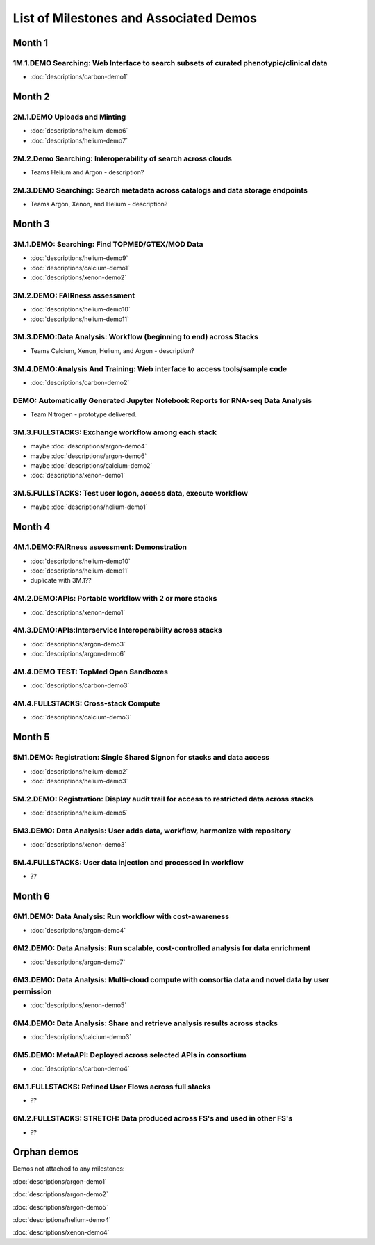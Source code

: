 =======================================
List of Milestones and Associated Demos
=======================================

Month 1
-------

1M.1.DEMO    Searching: Web Interface to search subsets of curated phenotypic/clinical data
~~~~~~~~~~~~~~~~~~~~~~~~~~~~~~~~~~~~~~~~~~~~~~~~~~~~~~~~~~~~~~~~~~~~~~~~~~~~~~~~~~~~~~~~~~~

* :doc:`descriptions/carbon-demo1`

Month 2
-------

2M.1.DEMO Uploads and Minting
~~~~~~~~~~~~~~~~~~~~~~~~~~~~~

* :doc:`descriptions/helium-demo6`
* :doc:`descriptions/helium-demo7`

2M.2.Demo Searching: Interoperability of search across clouds
~~~~~~~~~~~~~~~~~~~~~~~~~~~~~~~~~~~~~~~~~~~~~~~~~~~~~~~~~~~~~

* Teams Helium and Argon - description?

2M.3.DEMO Searching: Search metadata across catalogs and data storage endpoints
~~~~~~~~~~~~~~~~~~~~~~~~~~~~~~~~~~~~~~~~~~~~~~~~~~~~~~~~~~~~~~~~~~~~~~~~~~~~~~~

* Teams Argon, Xenon, and Helium - description?

Month 3
-------

3M.1.DEMO: Searching: Find TOPMED/GTEX/MOD Data
~~~~~~~~~~~~~~~~~~~~~~~~~~~~~~~~~~~~~~~~~~~~~~~

* :doc:`descriptions/helium-demo9`
* :doc:`descriptions/calcium-demo1`
* :doc:`descriptions/xenon-demo2`

3M.2.DEMO: FAIRness assessment
~~~~~~~~~~~~~~~~~~~~~~~~~~~~~~

* :doc:`descriptions/helium-demo10`
* :doc:`descriptions/helium-demo11`

3M.3.DEMO:Data Analysis: Workflow (beginning to end) across Stacks
~~~~~~~~~~~~~~~~~~~~~~~~~~~~~~~~~~~~~~~~~~~~~~~~~~~~~~~~~~~~~~~~~~

* Teams Calcium, Xenon, Helium, and Argon - description?

3M.4.DEMO:Analysis And Training: Web interface to access tools/sample code
~~~~~~~~~~~~~~~~~~~~~~~~~~~~~~~~~~~~~~~~~~~~~~~~~~~~~~~~~~~~~~~~~~~~~~~~~~

* :doc:`descriptions/carbon-demo2`

DEMO: Automatically Generated Jupyter Notebook Reports for RNA-seq Data Analysis
~~~~~~~~~~~~~~~~~~~~~~~~~~~~~~~~~~~~~~~~~~~~~~~~~~~~~~~~~~~~~~~~~~~~~~~~~~~~~~~~

* Team Nitrogen - prototype delivered.

3M.3.FULLSTACKS: Exchange workflow among each stack
~~~~~~~~~~~~~~~~~~~~~~~~~~~~~~~~~~~~~~~~~~~~~~~~~~~

* maybe :doc:`descriptions/argon-demo4`
* maybe :doc:`descriptions/argon-demo6`
* maybe :doc:`descriptions/calcium-demo2`
* :doc:`descriptions/xenon-demo1`

3M.5.FULLSTACKS: Test user logon, access data, execute workflow
~~~~~~~~~~~~~~~~~~~~~~~~~~~~~~~~~~~~~~~~~~~~~~~~~~~~~~~~~~~~~~~

* maybe :doc:`descriptions/helium-demo1`

Month 4
-------

4M.1.DEMO:FAIRness assessment: Demonstration
~~~~~~~~~~~~~~~~~~~~~~~~~~~~~~~~~~~~~~~~~~~~

* :doc:`descriptions/helium-demo10`
* :doc:`descriptions/helium-demo11`
* duplicate with 3M.1?? 

4M.2.DEMO:APIs: Portable workflow with 2 or more stacks
~~~~~~~~~~~~~~~~~~~~~~~~~~~~~~~~~~~~~~~~~~~~~~~~~~~~~~~

* :doc:`descriptions/xenon-demo1`
  
4M.3.DEMO:APIs:Interservice Interoperability across stacks
~~~~~~~~~~~~~~~~~~~~~~~~~~~~~~~~~~~~~~~~~~~~~~~~~~~~~~~~~~

* :doc:`descriptions/argon-demo3`
* :doc:`descriptions/argon-demo6`

4M.4.DEMO TEST: TopMed Open Sandboxes
~~~~~~~~~~~~~~~~~~~~~~~~~~~~~~~~~~~~~

* :doc:`descriptions/carbon-demo3`

4M.4.FULLSTACKS: Cross-stack Compute
~~~~~~~~~~~~~~~~~~~~~~~~~~~~~~~~~~~~

* :doc:`descriptions/calcium-demo3`

Month 5
-------

5M1.DEMO: Registration: Single Shared Signon for stacks and data access
~~~~~~~~~~~~~~~~~~~~~~~~~~~~~~~~~~~~~~~~~~~~~~~~~~~~~~~~~~~~~~~~~~~~~~~

* :doc:`descriptions/helium-demo2`
* :doc:`descriptions/helium-demo3`


5M.2.DEMO: Registration: Display audit trail for access to restricted data across stacks
~~~~~~~~~~~~~~~~~~~~~~~~~~~~~~~~~~~~~~~~~~~~~~~~~~~~~~~~~~~~~~~~~~~~~~~~~~~~~~~~~~~~~~~~

* :doc:`descriptions/helium-demo5`

5M3.DEMO: Data Analysis: User adds data, workflow, harmonize with repository
~~~~~~~~~~~~~~~~~~~~~~~~~~~~~~~~~~~~~~~~~~~~~~~~~~~~~~~~~~~~~~~~~~~~~~~~~~~~

* :doc:`descriptions/xenon-demo3`

5M.4.FULLSTACKS: User data injection and processed in workflow
~~~~~~~~~~~~~~~~~~~~~~~~~~~~~~~~~~~~~~~~~~~~~~~~~~~~~~~~~~~~~~

* ??

Month 6
-------

6M1.DEMO: Data Analysis: Run workflow with cost-awareness
~~~~~~~~~~~~~~~~~~~~~~~~~~~~~~~~~~~~~~~~~~~~~~~~~~~~~~~~~

* :doc:`descriptions/argon-demo4`

6M2.DEMO: Data Analysis: Run scalable, cost-controlled analysis for data enrichment
~~~~~~~~~~~~~~~~~~~~~~~~~~~~~~~~~~~~~~~~~~~~~~~~~~~~~~~~~~~~~~~~~~~~~~~~~~~~~~~~~~~

* :doc:`descriptions/argon-demo7`

6M3.DEMO: Data Analysis: Multi-cloud compute with consortia data and novel data by user permission
~~~~~~~~~~~~~~~~~~~~~~~~~~~~~~~~~~~~~~~~~~~~~~~~~~~~~~~~~~~~~~~~~~~~~~~~~~~~~~~~~~~~~~~~~~~~~~~~~~

* :doc:`descriptions/xenon-demo5`

6M4.DEMO: Data Analysis: Share and retrieve analysis results across stacks
~~~~~~~~~~~~~~~~~~~~~~~~~~~~~~~~~~~~~~~~~~~~~~~~~~~~~~~~~~~~~~~~~~~~~~~~~~

* :doc:`descriptions/calcium-demo3`

6M5.DEMO: MetaAPI: Deployed across selected APIs in consortium
~~~~~~~~~~~~~~~~~~~~~~~~~~~~~~~~~~~~~~~~~~~~~~~~~~~~~~~~~~~~~~

* :doc:`descriptions/carbon-demo4`

6M.1.FULLSTACKS: Refined User Flows across full stacks
~~~~~~~~~~~~~~~~~~~~~~~~~~~~~~~~~~~~~~~~~~~~~~~~~~~~~~

* ??

6M.2.FULLSTACKS: STRETCH: Data produced across FS's and used in other FS's
~~~~~~~~~~~~~~~~~~~~~~~~~~~~~~~~~~~~~~~~~~~~~~~~~~~~~~~~~~~~~~~~~~~~~~~~~~

* ??

  
Orphan demos
------------

Demos not attached to any milestones:

:doc:`descriptions/argon-demo1`

:doc:`descriptions/argon-demo2`
     
:doc:`descriptions/argon-demo5`

:doc:`descriptions/helium-demo4`
  
:doc:`descriptions/xenon-demo4`
     
